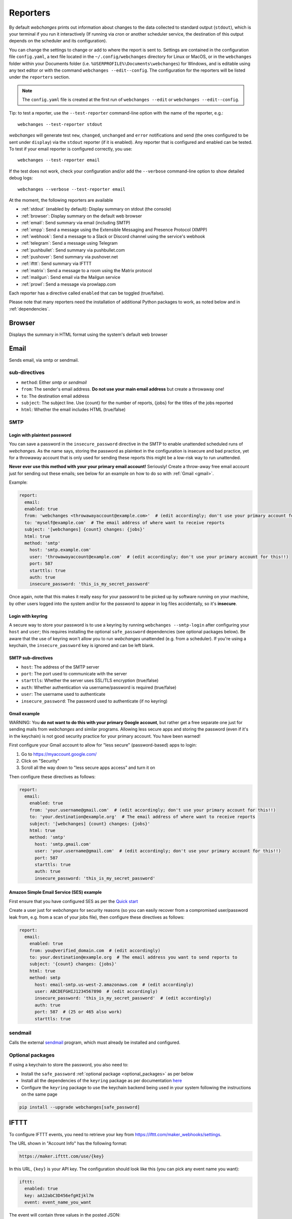 .. _reporters:

=========
Reporters
=========
By default `webchanges` prints out information about changes to the data collected to standard output (``stdout``),
which is your terminal if you run it interactively (If running via `cron` or another scheduler service, the
destination of this output depends on the scheduler and its configuration).

You can change the settings to change or add to where the report is sent to.  Settings are contained in the
configuration file ``config.yaml``, a text file located in the ``~/.config/webchanges`` directory for Linux or MacOS,
or in the ``webchanges`` folder within your Documents folder (i.e. ``%USERPROFILE%\Documents\webchanges``) for
Windows, and is editable using any text editor or with the command ``webchanges --edit--config``.  The configuration
for the reporters will be listed under the ``reporters`` section.

.. note::
   The ``config.yaml`` file is created at the first run of ``webchanges --edit`` or ``webchanges --edit--config``.

Tip: to test a reporter, use the ``--test-reporter`` command-line option with the name of the reporter, e.g.::

   webchanges --test-reporter stdout

`webchanges` will generate test  ``new``, ``changed``, ``unchanged`` and ``error`` notifications and send (the ones
configured to be sent under ``display``) via the ``stdout`` reporter (if it is enabled). Any reporter that is
configured and enabled can be tested. To test if your email reporter is configured correctly, you use::

   webchanges --test-reporter email

If the test does not work, check your configuration and/or add the ``--verbose`` command-line option to show
detailed debug logs::

   webchanges --verbose --test-reporter email

At the moment, the following reporters are available

* :ref:`stdout` (enabled by default): Display summary on stdout (the console)
* :ref:`browser`: Display summary on the default web browser
* :ref:`email`: Send summary via email (including SMTP)
* :ref:`xmpp`: Send a message using the Extensible Messaging and Presence Protocol (XMPP)
* :ref:`webhook`: Send a message to a Slack or Discord channel using the service's webhook
* :ref:`telegram`: Send a message using Telegram
* :ref:`pushbullet`: Send summary via pushbullet.com
* :ref:`pushover`: Send summary via pushover.net
* :ref:`ifttt`: Send summary via IFTTT
* :ref:`matrix`: Send a message to a room using the Matrix protocol
* :ref:`mailgun`: Send email via the Mailgun service
* :ref:`prowl`: Send a message via prowlapp.com

.. To convert the "webchanges --features" output, use:
   webchanges --features | sed -e 's/^  \* \(.*\) - \(.*\)$/- **\1**: \2/'

Each reporter has a directive called ``enabled`` that can be toggled (true/false).


Please note that many reporters need the installation of additional Python packages to work, as noted below and in
:ref:`dependencies`.


.. _browser:

Browser
-------
Displays the summary in HTML format using the system's default web browser


.. _email:

Email
-----
Sends email, via smtp or sendmail.

sub-directives
~~~~~~~~~~~~~~
* ``method``: Either `smtp` or `sendmail`
* ``from``: The sender's email address. **Do not use your main email address** but create a throwaway one!
* ``to``: The destination email address
* ``subject``: The subject line. Use {count} for the number of reports, {jobs} for the titles of the jobs reported
* ``html``: Whether the email includes HTML (true/false)


.. _smtp:

SMTP
~~~~

Login with plaintext password
^^^^^^^^^^^^^^^^^^^^^^^^^^^^^
You can save a password in the ``insecure_password`` directive in the SMTP to enable unattended scheduled runs of
`webchanges`. As the name says, storing the password as plaintext in the configuration is insecure and bad practice, yet
for a throwaway account that is only used for sending these reports this might be a low-risk way to run unattended.

**Never ever use this method with your your primary email account!**  Seriously! Create a throw-away free email
account just for sending out these emails; see below for an example on how to do so with :ref:`Gmail <gmail>`.

Example:

.. code-block:: yaml

   report:
     email:
     enabled: true
     from: 'webchanges <throwawayaccount@example.com>'  # (edit accordingly; don't use your primary account for this!!)
     to: 'myself@example.com'  # The email address of where want to receive reports
     subject: '[webchanges] {count} changes: {jobs}'
     html: true
     method: 'smtp'
       host: 'smtp.example.com'
       user: 'throwawayaccount@example.com'  # (edit accordingly; don't use your primary account for this!!)
       port: 587
       starttls: true
       auth: true
       insecure_password: 'this_is_my_secret_password'

Once again, note that this makes it really easy for your password to be picked up by software running on your machine,
by other users logged into the system and/or for the password to appear in log files accidentally, so it's **insecure**.


.. _smtp-login-with-keychain:

Login with keyring
^^^^^^^^^^^^^^^^^^^
A secure way to store your password is to use a keyring by running ``webchanges --smtp-login`` after configuring your
``host`` and ``user``; this requires installing the optional ``safe_password`` dependencies (see optional packages
below). Be aware that the use of keyring won't allow you to run `webchanges` unattended (e.g. from a scheduler). If
you're using a keychain, the ``insecure_password`` key is ignored and can be left blank.


SMTP sub-directives
^^^^^^^^^^^^^^^^^^^
* ``host``: The address of the SMTP server
* ``port``: The port used to communicate with the server
* ``starttls``: Whether the server uses SSL/TLS encryption (true/false)
* ``auth``: Whether authentication via username/password is required (true/false)
* ``user``: The username used to authenticate
* ``insecure_password``: The password used to authenticate (if no keyring)

.. _gmail:

Gmail example
^^^^^^^^^^^^^
WARNING: You **do not want to do this with your primary Google account**, but rather get a free separate one just for
sending mails from `webchanges` and similar programs. Allowing less secure apps and storing the password (even if it's
in the keychain) is not good security practice for your primary account. You have been warned!

First configure your Gmail account to allow for "less secure" (password-based) apps to login:

#. Go to https://myaccount.google.com/
#. Click on "Security"
#. Scroll all the way down to "less secure apps access" and turn it on

Then configure these directives as follows:

.. code-block:: yaml

   report:
     email:
       enabled: true
       from: 'your.username@gmail.com'  # (edit accordingly; don't use your primary account for this!!)
       to: 'your.destination@example.org'  # The email address of where want to receive reports
       subject: '[webchanges] {count} changes: {jobs}'
       html: true
       method: 'smtp'
         host: 'smtp.gmail.com'
         user: 'your.username@gmail.com'  # (edit accordingly; don't use your primary account for this!!)
         port: 587
         starttls: true
         auth: true
         insecure_password: 'this_is_my_secret_password'

Amazon Simple Email Service (SES) example
^^^^^^^^^^^^^^^^^^^^^^^^^^^^^^^^^^^^^^^^^
First ensure that you have configured SES as per the `Quick start
<https://docs.aws.amazon.com/ses/latest/DeveloperGuide/quick-start.html>`__

Create a user just for `webchanges` for security reasons (so you can easily recover from a compromised user/password
leak from, e.g. from a scan of your jobs file), then configure these directives as follows:

.. code-block:: yaml

   report:
     email:
       enabled: true
       from: you@verified_domain.com  # (edit accordingly)
       to: your.destination@example.org  # The email address you want to send reports to
       subject: '{count} changes: {jobs}'
       html: true
       method: smtp
         host: email-smtp.us-west-2.amazonaws.com  # (edit accordingly)
         user: ABCDEFGHIJ1234567890  # (edit accordingly)
         insecure_password: 'this_is_my_secret_password'  # (edit accordingly)
         auth: true
         port: 587  # (25 or 465 also work)
         starttls: true


.. _sendmail:

sendmail
~~~~~~~~

Calls the external `sendmail <https://www.proofpoint.com/us/products/email-protection/open-source-email-solution>`__
program, which must already be installed and configured.


Optional packages
~~~~~~~~~~~~~~~~~
If using a keychain to store the password, you also need to:

* Install the ``safe_password`` :ref:`optional package <optional_packages>` as per below
* Install all the dependencies of the ``keyring`` package as per documentation `here
  <https://pypi.org/project/keyring/>`_
* Configure the ``keyring`` package to use the keychain backend being used in your system following the instructions
  on the same page

.. code-block:: bash

   pip install --upgrade webchanges[safe_password]


.. _ifttt:

IFTTT
-----
To configure IFTTT events, you need to retrieve your key from `<https://ifttt.com/maker_webhooks/settings>`__.

The URL shown in "Account Info" has the following format:

.. code::

   https://maker.ifttt.com/use/{key}

In this URL, ``{key}`` is your API key. The configuration should look like this (you can pick any event name you want):

.. code:: yaml

   ifttt:
     enabled: true
     key: aA12abC3D456efgHIjkl7m
     event: event_name_you_want

The event will contain three values in the posted JSON:

* ``value1``: The type of change (``new``, ``changed``, ``unchanged`` or ``error``)
* ``value2``: The name of the job (``name`` directive in ``jobs.yaml``)
* ``value3``: The location of the job (``url`` or ``command`` directive in ``jobs.yaml``)

These values will be passed on to the Action in your Recipe.

IFTT uses the :ref:`text` report type.


.. _mailgun:

Mailgun
-------
Sends email using the commercial `Mailgun <https://www.mailgun.com/>`__ service.


sub-directives
~~~~~~~~~~~~~~
* ``domain``: The domain
* ``api_key``: API key (see `here
  <https://help.mailgun.com/hc/en-us/articles/203380100-Where-Can-I-Find-My-API-Key-and-SMTP-Credentials->`__)
* ``from_name``: Sender's name
* ``from_mail``: Sender's email address
* ``to``: Recipient's email address
* ``subject``: The subject line. Use {count} for the number of reports, {jobs} for the titles of the jobs reported
* ``region`` (optional)

Mailgun uses the :ref:`text` report type.


.. _matrix:

Matrix
------
Sends notifications through the `Matrix protocol <https://matrix.org>`__.

You first need to register a Matrix account for the bot on any home server.

You then need to acquire an access token and room ID, using the following instructions adapted from `this
guide <https://t2bot.io/docs/access_tokens/>`__:

1. Open `Riot.im <https://riot.im/app/>`__ in a private browsing window
2. Register/Log in as your bot, using its user ID and password.
3. Set the display name and avatar, if desired.
4. In the settings page, select the "Help & About" tab, scroll down to the bottom and click Access Token:
   <click to reveal>.
5. Copy the highlighted text to your configuration.
6. Join the room that you wish to send notifications to.
7. Go to the Room Settings (gear icon) and copy the *Internal Room ID* from the bottom.
8. Close the private browsing window **but do not log out, as this invalidates the Access Token**.

Here is a sample configuration:

.. code:: yaml

   matrix:
     enabled: true
     homeserver: https://matrix.org
     access_token: 'YOUR_TOKEN_HERE'
     room_id: '!roomroomroom:matrix.org'

You will probably want to use the following configuration for the ``markdown`` reporter, if you intend to post change
notifications to a public Matrix room, as the messages quickly become noisy:

.. code:: yaml

   markdown:
     enabled: true
     details: false
     footer: false
     minimal: true

Matrix uses the :ref:`text` report type.


.. _pushbullet:

Pushbullet
----------
Pushbullet notifications are configured similarly to Pushover (see above). You’ll need to add to the config your
Pushbullet Access Token, which you can generate at https://www.pushbullet.com/#settings

Required packages
~~~~~~~~~~~~~~~~~
To use this report you need to install :ref:`optional_packages`. Install them using:

.. code-block:: bash

   pip install --upgrade webchanges[pushbullet]

Pushbullet uses the :ref:`text` report type.

.. _pushover:

Pushover
--------
You can configure webchanges to send real time notifications about changes via `Pushover <https://pushover.net/>`__.
To enable this, ensure you
have the ``chump`` python package installed (see :doc:`dependencies`). Then edit your config (``webchanges
--edit-config``) and enable pushover. You will also need to add to the config your Pushover user key and a unique app
key (generated by registering webchanges as an application on your `Pushover account
<https://pushover.net/apps/build>`__.

You can send to a specific device by using the device name, as indicated when you add or view your list of devices in
the Pushover console. For example ``device:  'MyPhone'``, or ``device: 'MyLaptop'``. To send to *all* of your devices,
set ``device: null`` in your config (``webchanges --edit-config``) or leave out the device configuration completely.

Setting the priority is possible via the ``priority`` config option, which can be ``lowest``, ``low``, ``normal``,
``high`` or ``emergency``. Any other setting (including leaving the option unset) maps to ``normal``.

Pushover uses the :ref:`text` report type.

Required packages
~~~~~~~~~~~~~~~~~
To use this report you need to install :ref:`optional_packages`. Install them using:

.. code-block:: bash

   pip install --upgrade webchanges[pushover]



.. _stdout:

stdout
------
Displays the summary in text format on stdout (the console)

stdout uses the :ref:`text` report type.

Optional directives
~~~~~~~~~~~~~~~~~~~
* ``color``: Uses color (green for additions, red for deletions) (true/false)



.. _telegram:

Telegram
--------
Telegram notifications are configured using the Telegram `Bot API <https://core.telegram.org/bots>`__).

To set up Telegram, from your Telegram app chat up BotFather (New Message, Search, “BotFather”), then say ``/newbot``
and follow the instructions. Eventually it will tell you the bot token (in the form ``<number>:<random string>``); add
it to your configuration file (run ``webchanges --edit-config``) as below, and save the file.

.. code:: yaml

   telegram:
     enabled: true  # don't forget to set this to true! :)
     bot_token: '999999999:3tOhy2CuZE0pTaCtszRfKpnagOG8IQbP5gf'  # replace your bot api token
     chat_id: ''  # empty for now

Next click on the link of your bot (starts with https://t.me/) and, on the new screen, click on start (which will send
the message ``/start``) and enter any text ("Hello" is fine).  Then run ``webchanges --telegram-chats``, which will list
the private chats the bot is involved with. This will list the chat ID that you need to put into the configuration
file (run ``webchanges --edit-config``) as ``chat_id``:

.. code:: yaml

   telegram:
     enabled: true
     bot_token: '999999999:3tOhy2CuZE0pTaCtszRfKpnagOG8IQbP5gf'  # replace with your bot api token
     chat_id: 88888888  # the chat id where the messages should be sent
     disable_notification: false  # set to true to receive a notification with no sound

You may add multiple chat IDs as a YAML list:

.. code:: yaml

   telegram:
     enabled: true
     bot_token: '999999999:3tOhy2CuZE0pTaCtszRfKpnagOG8IQbP5gf'  # your bot api token
     chat_id:
       - 11111111
       - 22222222
     disable_notification: true  # set to false to receive a notification with sound

Telegram uses the :ref:`markdown` report type.

`Changed in version 3.7:` Added `disable_notification` and switched from the `text` to the `markdown` report type.

.. _webhook:

Webhook (Slack, Discord, Mattermost etc.)
-----------------------------------------
Services such as Slack, Discord, Mattermost etc. that support incoming webhooks can be used for notifications using the
``webhook`` or ``webhook_markdown`` reporters:

.. code:: yaml

   webhook:
     enabled: true
     webhook_url: https://hooks.slack.com/services/T50TXXXXXU/BDVYYYYYYY/PWTqwyFM7CcCfGnNzdyDYZ

``webhook`` uses the :ref:`text` report type, while ``webhook_markdown`` uses the :ref:`markdown` one.

Slack
~~~~~
To set up Slack, create a new Slack app in the workspace where you want to post messages, toggle **Activate Incoming
Webhooks** on in the Features page, click **Add New Webhook to Workspace**, pick a channel that the app will post to,
then click **Authorize** (see `here
<https://slack.com/intl/en-sg/help/articles/115005265063-Incoming-webhooks-for-Slack>`__). Copy the webhook URL and
paste it into the configuration as seen above.

`Changed in version 3.0.1:` Renamed from ``slack`` to ``webhook``

Discord
~~~~~~~
To set up Discord, from your Discord server settings select Integration and create a "New Webhook", give the
webhook a name to post under, select a channel, press on "Copy Webhook URL" and paste the URL into the configuration as
seen below (see `here <https://support.discord.com/hc/en-us/articles/228383668-Intro-to-Webhooks>`__).

.. code:: yaml

   webhook:
     enabled: true
     webhook_url: https://discordapp.com/api/webhooks/11111XXXXXXXXXXX/BBBBYYYYYYYYYYYYYYYYYYYYYYYyyyYYYYYYYYYYYYYY

Mattermost
~~~~~~~~~~
To set up Mattermost follow the documentation `here <https://docs.mattermost.com/developer/webhooks-incoming.html>`__
to generate a webhook URL and paste it into the configuration as such (note that Mattermost prefers markdown so we're
using the ``webhook_markdown`` variant):

.. code:: yaml

   webhook_markdown:
     enabled: true
     webhook_url: http://{your-mattermost-site}/hooks/xxx-generatedkey-xxx

sub-directives
~~~~~~~~~~~~~~
* ``webhook_url`` (required): the webhook URL
* ``max_message_length``: the maximum length of a message in characters (default: 40,000, unless ``webhook_url`` starts
  with \https://discordapp.com, then 2,000). `New in version 3.0.`

`Changed in version 3.0.1:` Added ``webhook_markdown`` variant



.. _xmpp:

XMPP
----
You can have notifications sent to you through the `XMPP protocol`.

To achieve this, you should register a new XMPP account that is just used for `webchanges`.

Here is a sample configuration:

.. code:: yaml

   xmpp:
     enabled: true
     sender: 'BOT_ACCOUNT_NAME'
     recipient: 'YOUR_ACCOUNT_NAME'

You can store your password securely on a keychain if you have one installed by running ``webchanges --xmpp-login``;
this also requires having the optional ``safe_password`` dependencies installed (see below).  However, be aware that
the use of safe password and ``keyring`` won't allow you to run `webchanges` unattended (e.g. from a scheduler), so
you can save the password in the ``insecure_password`` directive in the XMPP config instead:

.. code-block:: yaml

   report:
     xmpp:
       enabled: true
       sender: 'BOT_ACCOUNT_NAME'
       recipient: 'YOUR_ACCOUNT_NAME'
       insecure_password: 'this_is_my_secret_password'

As the name says, storing the password as plaintext in the configuration is insecure and bad practice, yet for an
account that only sends these reports this might be a low-risk way.

XMPP uses the :ref:`text` report type.

Required packages
~~~~~~~~~~~~~~~~~
To run jobs with this reporter, you need to install :ref:`optional_packages`. Install them using:

.. code-block:: bash

   pip install --upgrade webchanges[xmpp]

Optional packages
~~~~~~~~~~~~~~~~~
If using a keychain to store the password, you also need to:

* install the ``safe_password`` :ref:`optional package <optional_packages>` as per below,
* install all the dependencies of the ``keyring`` package as per documentation `here
  <https://pypi.org/project/keyring/>`_,
* configure the ``keyring`` package to use the keychain backend you're using in your system following the instructions
  on the same page.

.. code-block:: bash

   pip install --upgrade webchanges[safe_password]



.. _prowl:

Prowl
-----

You can have notifications sent to you through the `Prowl <https://www.prowlapp.com>`__ push notification service to
receive the notification on iOS (only).

To achieve this, you should register a new Prowl account, and have the Prowl application installed on your iOS device.

To create an API key:

1. Log into the Prowl website at https://www.prowlapp.com/api_settings.php
2. If needed, navigate to the "API Keys" tab.
3. Scroll to the "Generate a new API key" section.
4. Give the key a note that will remind you you've used it for this service.
5. Press "Generate Key".
6. Copy the resulting key.

Here is a sample configuration:

.. code:: yaml

   prowl:
     enabled: true
     api_key: '<your api key here>'
     priority: 2
     application: 'webchanges example'
     subject: '{count} changes: {jobs}'

The "subject" field will be used as the name of the Prowl event. The application field is prepended to the event and
shown as the source of the event in the Prowl App.

Prowl uses the :ref:`text` report type.

`Added in version 3.0.1:`
